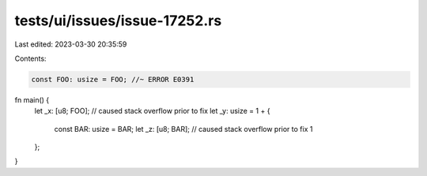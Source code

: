 tests/ui/issues/issue-17252.rs
==============================

Last edited: 2023-03-30 20:35:59

Contents:

.. code-block:: rs

    const FOO: usize = FOO; //~ ERROR E0391

fn main() {
    let _x: [u8; FOO]; // caused stack overflow prior to fix
    let _y: usize = 1 + {
        const BAR: usize = BAR;
        let _z: [u8; BAR]; // caused stack overflow prior to fix
        1
    };
}


